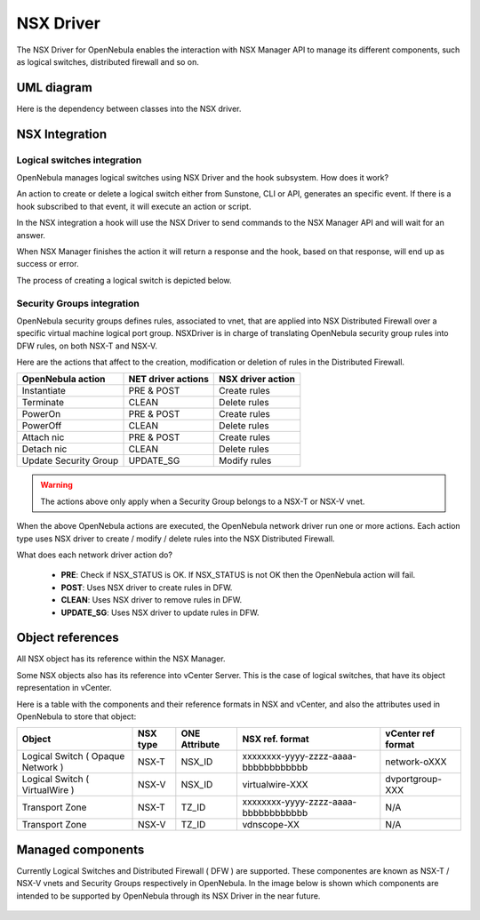 .. _nsx_driver:

NSX Driver
==========

The NSX Driver for OpenNebula enables the interaction with NSX Manager API to manage its different components, such as logical switches, distributed firewall and so on.

UML diagram
-----------

Here is the dependency between classes into the NSX driver.

.. image:: /images/nsx_driver_classes.png

NSX Integration
---------------

Logical switches integration
^^^^^^^^^^^^^^^^^^^^^^^^^^^^

OpenNebula manages logical switches using NSX Driver and the hook subsystem. How does it work?

An action to create or delete a logical switch either from Sunstone, CLI or API, generates an specific event. If there is a hook subscribed to that event, it will execute an action or script.

In the NSX integration a hook will use the NSX Driver to send commands to the NSX Manager API and will wait for an answer.

When NSX Manager finishes the action it will return a response and the hook, based on that response, will end up as success or error.

The process of creating a logical switch is depicted below.

.. figure:: /images/nsx_driver_integration.png


Security Groups integration
^^^^^^^^^^^^^^^^^^^^^^^^^^^

OpenNebula security groups defines rules, associated to vnet, that are applied into NSX Distributed Firewall over a specific virtual machine logical port group. NSXDriver is in charge of translating OpenNebula security group rules into DFW rules, on both NSX-T and NSX-V.

Here are the actions that affect to the creation, modification or deletion of rules in the Distributed Firewall. 

+-----------------------------------+--------------------+--------------------+
| OpenNebula action                 | NET driver actions | NSX driver action  |
+===================================+====================+====================+
| Instantiate                       | PRE & POST         | Create rules       |
+-----------------------------------+--------------------+--------------------+
| Terminate                         | CLEAN              | Delete rules       |
+-----------------------------------+--------------------+--------------------+
| PowerOn                           | PRE & POST         | Create rules       |
+-----------------------------------+--------------------+--------------------+
| PowerOff                          | CLEAN              | Delete rules       |
+-----------------------------------+--------------------+--------------------+
| Attach nic                        | PRE & POST         | Create rules       |
+-----------------------------------+--------------------+--------------------+
| Detach nic                        | CLEAN              | Delete rules       |
+-----------------------------------+--------------------+--------------------+
| Update Security Group             | UPDATE_SG          | Modify rules       |
+-----------------------------------+--------------------+--------------------+

.. warning:: The actions above only apply when a Security Group belongs to a NSX-T or NSX-V vnet.

When the above OpenNebula actions are executed, the OpenNebula network driver run one or more actions. Each action type uses NSX driver to create / modify / delete rules into the NSX Distributed Firewall.

What does each network driver action do?

    - **PRE**: Check if NSX_STATUS is OK. If NSX_STATUS is not OK then the OpenNebula action will fail.
    - **POST**: Uses NSX driver to create rules in DFW.
    - **CLEAN**: Uses NSX driver to remove rules in DFW.
    - **UPDATE_SG**: Uses NSX driver to update rules in DFW.

.. _nsx_object_ref:

Object references
-----------------

All NSX object has its reference within the NSX Manager.

Some NSX objects also has its reference into vCenter Server. This is the case of logical switches, that have its object representation in vCenter.

Here is a table with the components and their reference formats in NSX and vCenter, and also the attributes used in OpenNebula to store that object:

+-----------------------------------+----------+---------------+--------------------------------------+--------------------+
| Object                            | NSX type | ONE Attribute | NSX ref. format                      | vCenter ref format |
+===================================+==========+===============+======================================+====================+
| Logical Switch ( Opaque Network ) | NSX-T    | NSX_ID        | xxxxxxxx-yyyy-zzzz-aaaa-bbbbbbbbbbbb | network-oXXX       |
+-----------------------------------+----------+---------------+--------------------------------------+--------------------+
| Logical Switch ( VirtualWire )    | NSX-V    | NSX_ID        | virtualwire-XXX                      | dvportgroup-XXX    |
+-----------------------------------+----------+---------------+--------------------------------------+--------------------+
| Transport Zone                    | NSX-T    | TZ_ID         | xxxxxxxx-yyyy-zzzz-aaaa-bbbbbbbbbbbb | N/A                |
+-----------------------------------+----------+---------------+--------------------------------------+--------------------+
| Transport Zone                    | NSX-V    | TZ_ID         | vdnscope-XX                          | N/A                |
+-----------------------------------+----------+---------------+--------------------------------------+--------------------+

Managed components
------------------

Currently Logical Switches and Distributed Firewall ( DFW ) are supported. These componentes are known as NSX-T / NSX-V vnets and Security Groups respectively in OpenNebula. In the image below is shown which components are intended to be supported by OpenNebula through its NSX Driver in the near future.

.. figure:: /images/nsx_driver_managed_components.png
